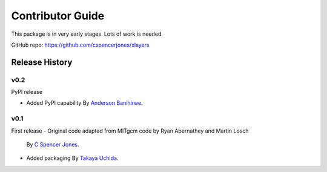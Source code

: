 Contributor Guide
=================

This package is in very early stages. Lots of work is needed.

GitHub repo: `https://github.com/cspencerjones/xlayers <https://github.com/cspencerjones/xlayers>`_

Release History
---------------

v0.2
~~~~~~

PyPI release

- Added PyPI capability
  By `Anderson Banihirwe <https://github.com/andersy005>`_.


v0.1
~~~~

First release
- Original code adapted from MITgcm code by Ryan Abernathey and Martin Losch
  By `C Spencer Jones <https://github.com/cspencerjones>`_.
- Added packaging 
  By `Takaya Uchida <https://github.com/roxyboy>`_.